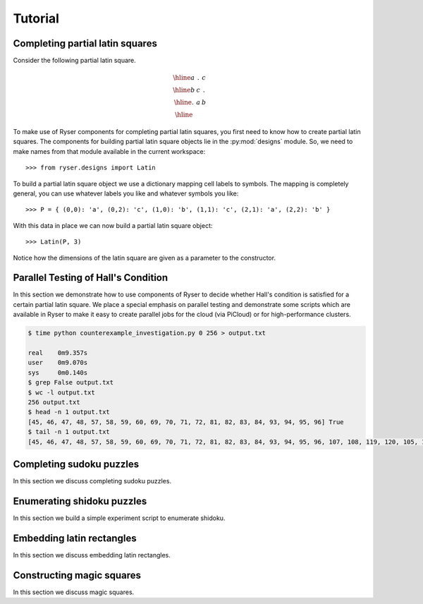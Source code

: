 .. Created 18 December 2010. Last updated Wed Aug 22 11:32:06 BST 2012

========
Tutorial
========

Completing partial latin squares
================================

Consider the following partial latin square.

.. math::
    
    \begin{array}{|c|c|c|}
      \hline a & . & c \\
      \hline b & c & . \\
      \hline . & a & b \\ \hline
    \end{array}

To make use of Ryser components for completing partial latin squares, you first
need to know how to create partial latin squares. The components for building
partial latin square objects lie in the :py:mod:`designs` module. So, we need to 
make names from that module available in the current workspace::

    >>> from ryser.designs import Latin
     
To build a partial latin square object we use a dictionary mapping cell labels
to symbols. The mapping is completely general, you can use whatever labels you
like and whatever symbols you like::     
     
    >>> P = { (0,0): 'a', (0,2): 'c', (1,0): 'b', (1,1): 'c', (2,1): 'a', (2,2): 'b' }
           
With this data in place we can now build a partial latin square object::
    
    >>> Latin(P, 3)
     
Notice how the dimensions of the latin square are given as a parameter to the
constructor.      

Parallel Testing of Hall's Condition
====================================

In this section we demonstrate how to use components of Ryser to decide
whether Hall's condition is satisfied for a certain partial latin square.
We place a special emphasis on parallel testing and demonstrate some scripts
which are available in Ryser to make it easy to create parallel jobs for the
cloud (via PiCloud) or for high-performance clusters.

.. code-block:: bash

    $ time python counterexample_investigation.py 0 256 > output.txt

    real    0m9.357s
    user    0m9.070s
    sys     0m0.140s
    $ grep False output.txt
    $ wc -l output.txt
    256 output.txt
    $ head -n 1 output.txt
    [45, 46, 47, 48, 57, 58, 59, 60, 69, 70, 71, 72, 81, 82, 83, 84, 93, 94, 95, 96] True
    $ tail -n 1 output.txt
    [45, 46, 47, 48, 57, 58, 59, 60, 69, 70, 71, 72, 81, 82, 83, 84, 93, 94, 95, 96, 107, 108, 119, 120, 105, 118, 131, 144] True

Completing sudoku puzzles
=========================

In this section we discuss completing sudoku puzzles.

Enumerating shidoku puzzles
===========================

In this section we build a simple experiment script to enumerate shidoku.

Embedding latin rectangles
==========================

In this section we discuss embedding latin rectangles.

Constructing magic squares
==========================

In this section we discuss magic squares.

